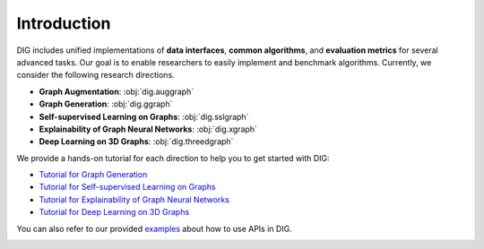 Introduction
============

DIG includes unified implementations of **data interfaces**, **common algorithms**, and **evaluation metrics** for several advanced tasks. Our goal is to enable researchers to easily implement and benchmark algorithms. Currently, we consider the following research directions.

* **Graph Augmentation**: :obj:`dig.auggraph`
* **Graph Generation**: :obj:`dig.ggraph`
* **Self-supervised Learning on Graphs**: :obj:`dig.sslgraph`
* **Explainability of Graph Neural Networks**: :obj:`dig.xgraph`
* **Deep Learning on 3D Graphs**: :obj:`dig.threedgraph`


We provide a hands-on tutorial for each direction to help you to get started with DIG: 

* `Tutorial for Graph Generation <https://diveintographs.readthedocs.io/en/latest/tutorials/graphdf.html>`_
* `Tutorial for Self-supervised Learning on Graphs <https://diveintographs.readthedocs.io/en/latest/tutorials/sslgraph.html>`_
* `Tutorial for Explainability of Graph Neural Networks <https://diveintographs.readthedocs.io/en/latest/tutorials/subgraphx.html>`_
* `Tutorial for Deep Learning on 3D Graphs <https://diveintographs.readthedocs.io/en/latest/tutorials/threedgraph.html>`_


You can also refer to our provided `examples <https://github.com/divelab/DIG/tree/dig/examples>`_ about how to use APIs in DIG.

.. image:: ../../imgs/DIG-overview.png
   :width: 100%
   

   
   

   
   
